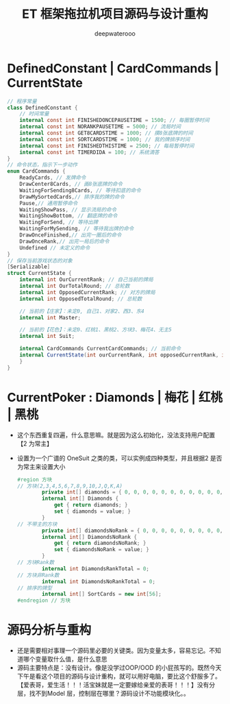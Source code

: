 #+latex_class: cn-article
#+title: ET 框架拖拉机项目源码与设计重构
#+author: deepwaterooo 

* DefinedConstant | CardCommands | CurrentState
  #+BEGIN_SRC csharp
// 程序常量
class DefinedConstant {
    // 时间常量
    internal const int FINISHEDONCEPAUSETIME = 1500; // 每圈暂停时间
    internal const int NORANKPAUSETIME = 5000; // 流局时间
    internal const int GET8CARDSTIME = 1000; // 摸8张底牌的时间
    internal const int SORTCARDSTIME = 1000; // 我的牌排序时间
    internal const int FINISHEDTHISTIME = 2500; // 每局暂停时间
    internal const int TIMERDIDA = 100; // 系统滴答
}
// 命令状态，指示下一步动作
enum CardCommands {
    ReadyCards, // 发牌命令
    DrawCenter8Cards, // 画8张底牌的命令
    WaitingForSending8Cards, // 等待扣底的命令
    DrawMySortedCards,// 排序我的牌的命令
    Pause,// 通用暂停命令
    WaitingShowPass, // 显示流局的命令
    WaitingShowBottom, // 翻底牌的命令
    WaitingForSend, // 等待出牌
    WaitingForMySending, // 等待我出牌的命令
    DrawOnceFinished,// 出完一圈后的命令
    DrawOnceRank,// 出完一局后的命令
    Undefined // 未定义的命令
}
// 保存当前游戏状态的对象
[Serializable]
struct CurrentState {
    internal int OurCurrentRank; // 自己当前的牌局
    internal int OurTotalRound; // 总轮数
    internal int OpposedCurrentRank; // 对方的牌局
    internal int OpposedTotalRound; // 总轮数

    // 当前的【庄家】：未定0, 自己1、对家2、西3、东4
    internal int Master;

    // 当前的【花色】：未定0、红桃1、黑桃2、方块3、梅花4、无主5
    internal int Suit;

    internal CardCommands CurrentCardCommands; // 当前命令
    internal CurrentState(int ourCurrentRank, int opposedCurrentRank, int suit, int master,int ourTotalRound,int opposedTotalRound, CardCommands currentCardCommands) { // tv ..
    }
}
  #+END_SRC
* CurrentPoker : Diamonds | 梅花 | 红桃 | 黑桃
- 这个东西重复四遍，什么意思嘛。就是因为这么初始化，没法支持用户配置【2 为常主】
- 设置为一个广谱的 OneSuit 之类的类，可以实例成四种类型，并且根据2 是否为常主来设置大小
  #+BEGIN_SRC csharp
#region 方块
// 方块(2,3,4,5,6,7,8,9,10,J,Q,K,A)
        private int[] diamonds = { 0, 0, 0, 0, 0, 0, 0, 0, 0, 0, 0, 0, 0 };
        internal int[] Diamonds {
            get { return diamonds; }
            set { diamonds = value; }
        }
// 不带主的方块
        private int[] diamondsNoRank = { 0, 0, 0, 0, 0, 0, 0, 0, 0, 0, 0, 0, 0 };
        internal int[] DiamondsNoRank {
            get { return diamondsNoRank; }
            set { diamondsNoRank = value; }
        }
// 方块Rank数
        internal int DiamondsRankTotal = 0;
// 方块非Rank数
        internal int DiamondsNoRankTotal = 0;
// 排序的牌型
        internal int[] SortCards = new int[56];
#endregion // 方块
  #+END_SRC

* 源码分析与重构
- 还是需要相对事理一个源码里必要的关键类。因为变量太多，容易忘记。不知道哪个变量取什么值，是什么意思 
- 源码主要特点是：没有设计。像是没学过OOP/OOD 的小屁孩写的。既然今天下午是看这个项目的源码与设计重构，就可以用好电脑，要比这个舒服多了。【爱表哥，爱生活！！！活宝妹就是一定要嫁给亲爱的表哥！！！】没有分层，找不到Model 层，控制层在哪里？源码设计不功能模块化。。